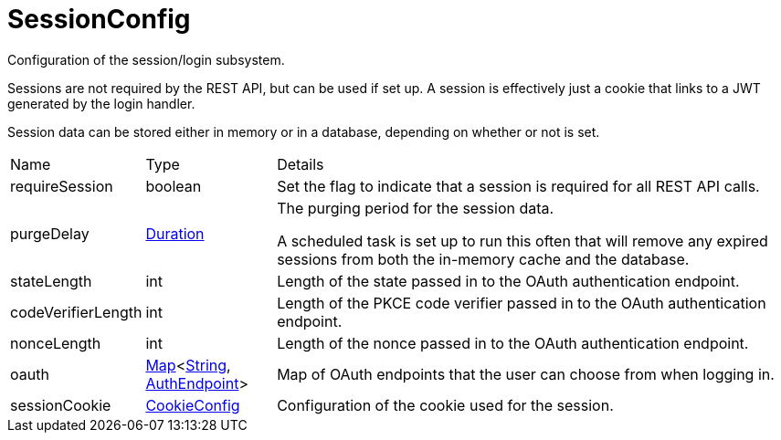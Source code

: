 = SessionConfig

Configuration of the session/login subsystem.

Sessions are not required by the REST API, but can be used if set up.
 A session is effectively just a cookie that links to a JWT generated by the login handler.
 

Session data can be stored either in memory or in a database, depending on whether or not  is set.

[cols="1,1a,4a",stripes=even]
|===
| Name
| Type
| Details


| [[requireSession]]requireSession
| boolean
| Set the flag to indicate that a session is required for all REST API calls.
| [[purgeDelay]]purgeDelay
| link:https://docs.oracle.com/en/java/javase/21/docs/api/java.base/java/time/Duration.html[Duration]
| The purging period for the session data.

A scheduled task is set up to run this often that will remove any expired sessions from both the in-memory cache and the database.
| [[stateLength]]stateLength
| int
| Length of the state passed in to the OAuth authentication endpoint.
| [[codeVerifierLength]]codeVerifierLength
| int
| Length of the PKCE code verifier passed in to the OAuth authentication endpoint.
| [[nonceLength]]nonceLength
| int
| Length of the nonce passed in to the OAuth authentication endpoint.
| [[oauth]]oauth
| link:https://docs.oracle.com/en/java/javase/21/docs/api/java.base/java/util/Map.html[Map]<link:https://docs.oracle.com/en/java/javase/21/docs/api/java.base/java/lang/String.html[String], xref:uk.co.spudsoft.query.main.AuthEndpoint.adoc[AuthEndpoint]>
| Map of OAuth endpoints that the user can choose from when logging in.
| [[sessionCookie]]sessionCookie
| xref:uk.co.spudsoft.query.main.CookieConfig.adoc[CookieConfig]
| Configuration of the cookie used for the session.
|===
